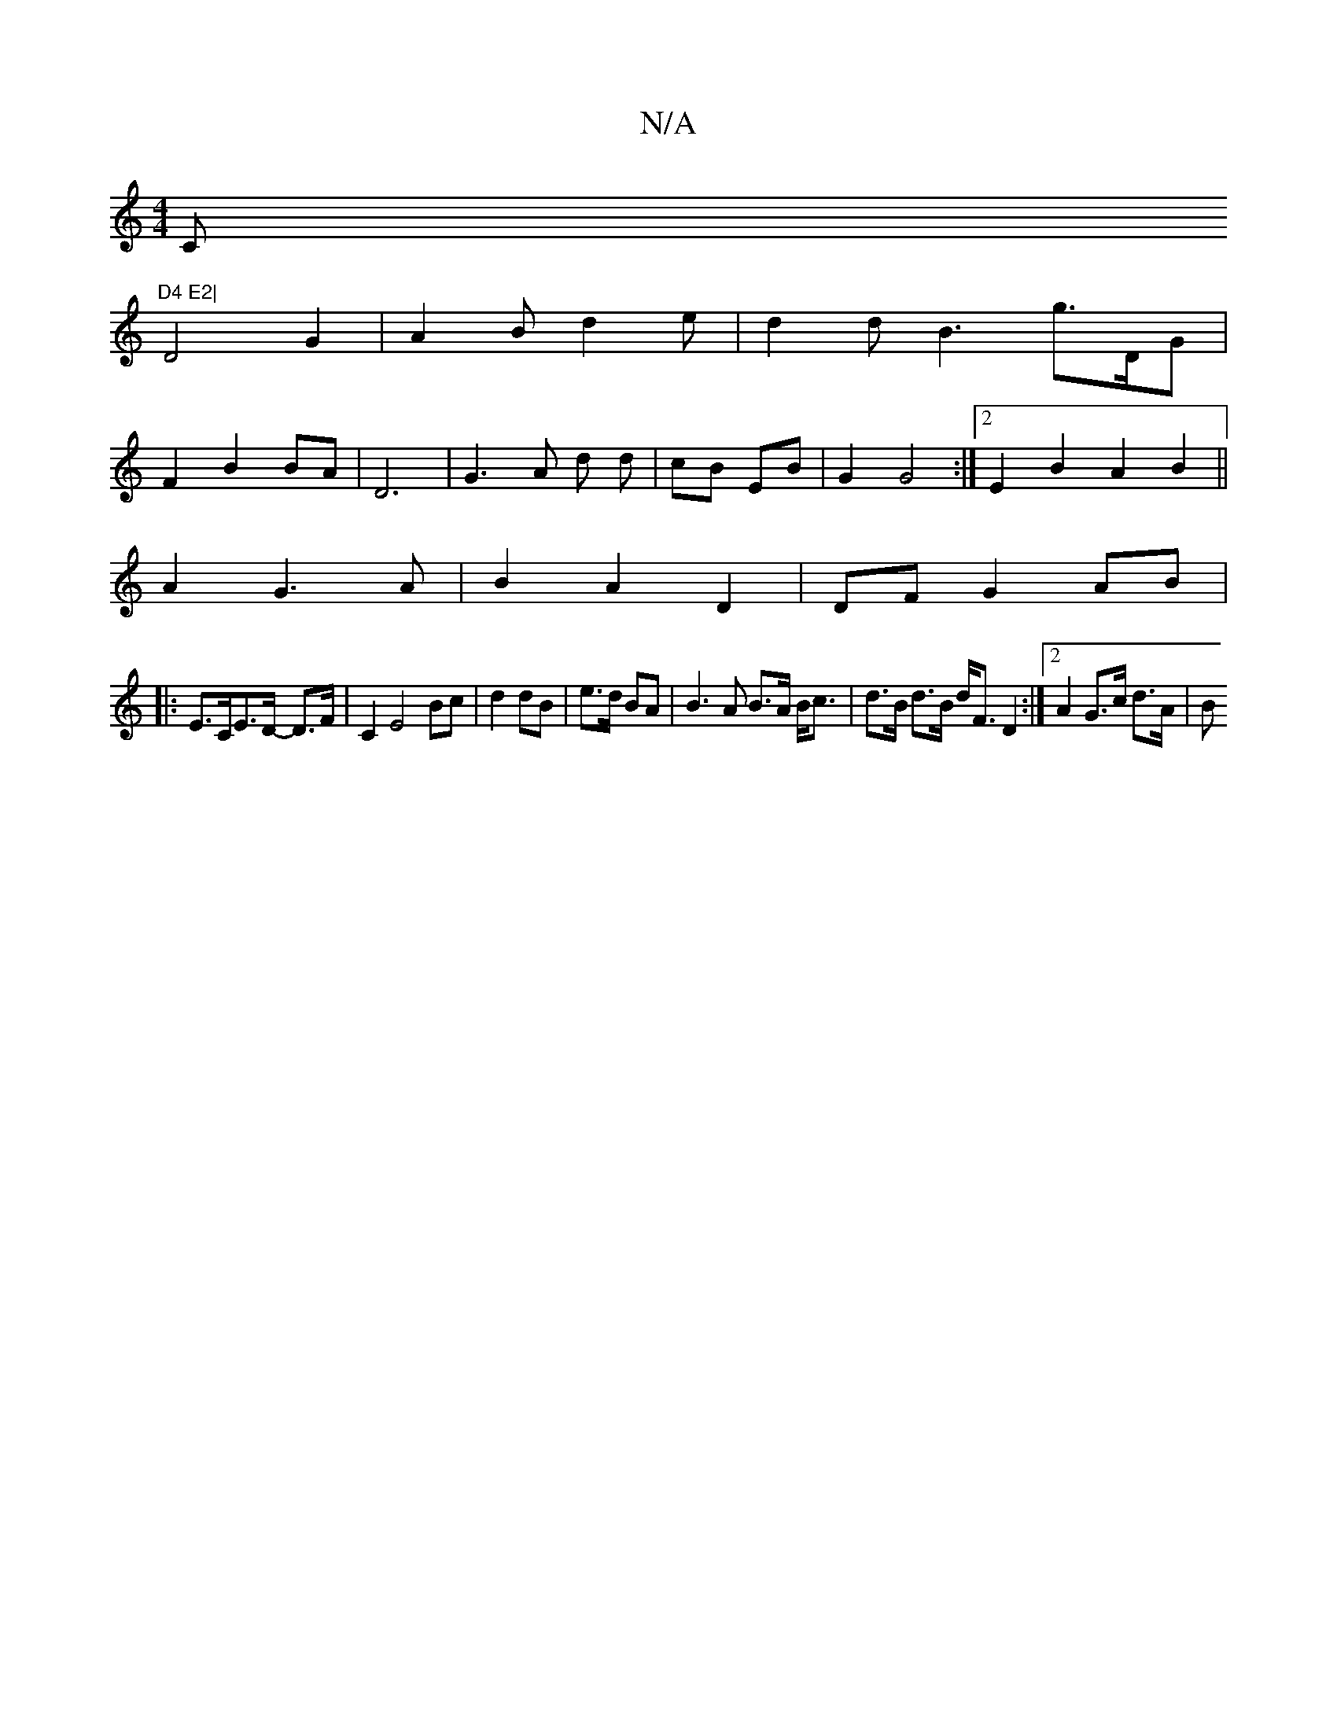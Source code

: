 X:1
T:N/A
M:4/4
R:N/A
K:Cmajor
C"D4 E2|
D4G2-|A2Bd2e|d2dB3g3/2D/G|
F2B2 BA|D6 | G3A d d | cB EB | G2 G4 :|[2 E2 B2 A2 B2||
A2 G3 A|B2 A2 D2|DF G2 AB|
|:E>CE>D- D>F | C2 E4 Bc|d2 dB|e>d BA|B3 A B>A B<c|d>B d>B d<F D2:|2 A2 G>c d>A|B